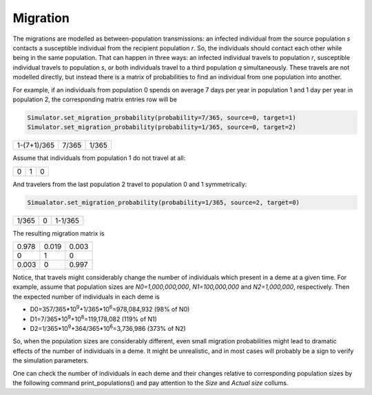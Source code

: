 Migration
---------

The migrations are modelled as between-population transmissions: an infected individual from the source population `s` contacts a susceptible individual from the recipient population `r`. So, the individuals should contact each other while being in the same population. That can happen in three ways: an infected individual travels to population `r`, susceptible individual travels to population `s`, or both individuals travel to a third population `q` simultaneously. These travels are not modelled directly, but instead there is a matrix of probabilities to find an individual from one population into another.

For example, if an individuals from population 0 spends on average 7 days per year in population 1 and 1 day per year in population 2, the corresponding matrix entries row will be 

.. code-block:: python

	Simulator.set_migration_probability(probability=7/365, source=0, target=1)
	Simulator.set_migration_probability(probability=1/365, source=0, target=2)

=========== =========== ===========
1-(7+1)/365 7/365       1/365
=========== =========== ===========

Assume that individuals from population 1 do not travel at all: 

= = =
0 1 0
= = =

And travelers from the last population 2 travel to population 0 and 1 symmetrically: 

.. code-block:: python

	Simualator.set_migration_probability(probability=1/365, source=2, target=0)

======= ======= =======
1/365   0       1-1/365
======= ======= =======

The resulting migration matrix is

===== ===== =====
0.978 0.019 0.003
0     1     0
0.003 0     0.997
===== ===== =====

Notice, that travels might considerably change the number of individuals which present in a deme at a given time. For example, assume that population sizes are `N0=1,000,000,000`, `N1=100,000,000` and `N2=1,000,000`, respectively. Then the expected number of individuals in each deme is

* D0=357/365*10\ :sup:`9`\+1/365*10\ :sup:`6`\=978,084,932 (98% of N0)
* D1=7/365*10\ :sup:`9`\+10\ :sup:`8`\=119,178,082 (119% of N1)
* D2=1/365*10\ :sup:`9`\+364/365*10\ :sup:`6`\=3,736,986 (373% of N2)

So, when the population sizes are considerably different, even small migration probabilities might lead to dramatic effects of the number of individuals in a deme. It might be unrealistic, and in most cases will probably be a sign to verify the simulation parameters.

One can check the number of individuals in each deme and their changes relative to corresponding population sizes by the following command print_populations() and pay attention to the `Size` and `Actual size` collums.